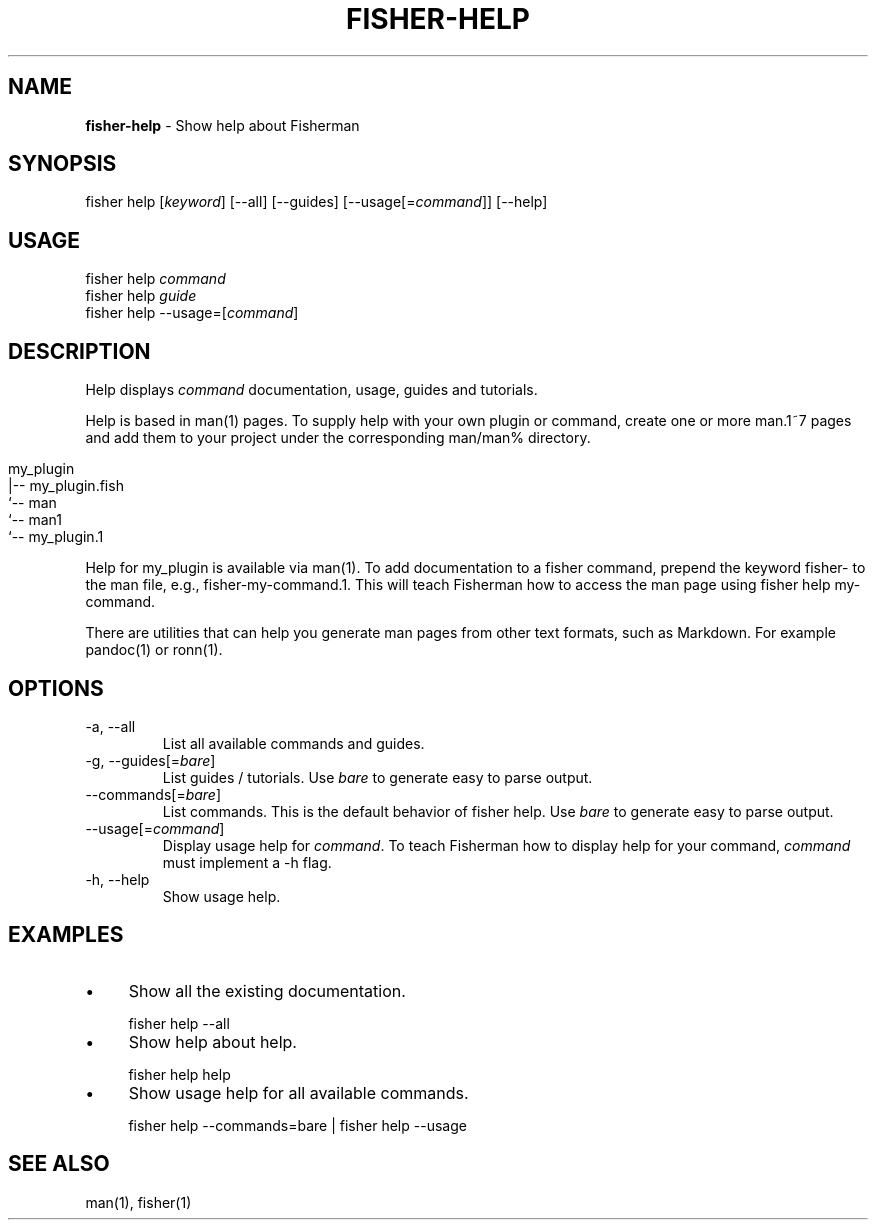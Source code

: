 .\" generated with Ronn/v0.7.3
.\" http://github.com/rtomayko/ronn/tree/0.7.3
.
.TH "FISHER\-HELP" "1" "February 2016" "" "fisherman"
.
.SH "NAME"
\fBfisher\-help\fR \- Show help about Fisherman
.
.SH "SYNOPSIS"
fisher help [\fIkeyword\fR] [\-\-all] [\-\-guides] [\-\-usage[=\fIcommand\fR]] [\-\-help]
.
.br
.
.SH "USAGE"
fisher help \fIcommand\fR
.
.br
fisher help \fIguide\fR
.
.br
fisher help \-\-usage=[\fIcommand\fR]
.
.br
.
.SH "DESCRIPTION"
Help displays \fIcommand\fR documentation, usage, guides and tutorials\.
.
.P
Help is based in man(1) pages\. To supply help with your own plugin or command, create one or more man\.1~7 pages and add them to your project under the corresponding man/man% directory\.
.
.IP "" 4
.
.nf

my_plugin
|\-\- my_plugin\.fish
`\-\- man
    `\-\- man1
        `\-\- my_plugin\.1
.
.fi
.
.IP "" 0
.
.P
Help for my_plugin is available via man(1)\. To add documentation to a fisher command, prepend the keyword fisher\- to the man file, e\.g\., fisher\-my\-command\.1\. This will teach Fisherman how to access the man page using fisher help my\-command\.
.
.P
There are utilities that can help you generate man pages from other text formats, such as Markdown\. For example pandoc(1) or ronn(1)\.
.
.SH "OPTIONS"
.
.TP
\-a, \-\-all
List all available commands and guides\.
.
.TP
\-g, \-\-guides[=\fIbare\fR]
List guides / tutorials\. Use \fIbare\fR to generate easy to parse output\.
.
.TP
\-\-commands[=\fIbare\fR]
List commands\. This is the default behavior of fisher help\. Use \fIbare\fR to generate easy to parse output\.
.
.TP
\-\-usage[=\fIcommand\fR]
Display usage help for \fIcommand\fR\. To teach Fisherman how to display help for your command, \fIcommand\fR must implement a \-h flag\.
.
.TP
\-h, \-\-help
Show usage help\.
.
.SH "EXAMPLES"
.
.IP "\(bu" 4
Show all the existing documentation\.
.
.IP "" 0
.
.IP "" 4
.
.nf

fisher help \-\-all
.
.fi
.
.IP "" 0
.
.IP "\(bu" 4
Show help about help\.
.
.IP "" 0
.
.IP "" 4
.
.nf

fisher help help
.
.fi
.
.IP "" 0
.
.IP "\(bu" 4
Show usage help for all available commands\.
.
.IP "" 0
.
.IP "" 4
.
.nf

fisher help \-\-commands=bare | fisher help \-\-usage
.
.fi
.
.IP "" 0
.
.SH "SEE ALSO"
man(1), fisher(1)
